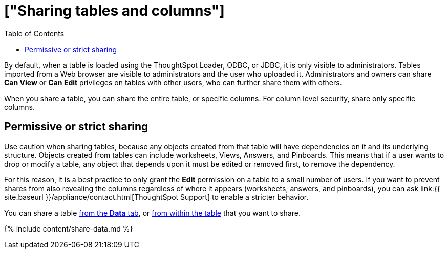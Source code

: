 = ["Sharing tables and columns"]
:last_updated: 2/12/2020
:permalink: /:collection/:path.html
:sidebar: mydoc_sidebar
:summary: As an administrator, you can share view or edit access to any table.
:toc: false

By default, when a table is loaded using the ThoughtSpot Loader, ODBC, or JDBC, it is only visible to administrators.
Tables imported from a Web browser are visible to administrators and the user who uploaded it.
Administrators and owners can share *Can View* or *Can Edit* privileges on tables with other users, who can further share them with others.

When you share a table, you can share the entire table, or specific columns.
For column level security, share only specific columns.

== Permissive or strict sharing

Use caution when sharing tables, because any objects created from that table will have dependencies on it and its underlying structure.
Objects created from tables can include worksheets, Views, Answers, and Pinboards.
This means that if a user wants to drop or modify a table, any object that depends upon it must be edited or removed first, to remove the dependency.

For this reason, it is a best practice to only grant the *Edit* permission on a table to a small number of users.
If you want to prevent shares from also revealing the columns regardless of where it appears (worksheets, answers, and pinboards), you can ask link:{{ site.baseurl }}/appliance/contact.html[ThoughtSpot Support] to enable a stricter behavior.

You can share a table <<share-datatab,from the *Data* tab>>, or <<share-dataset,from within the table>> that you want to share.

{% include content/share-data.md %}
